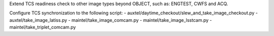 Extend TCS readiness check to other image types beyond OBJECT, such as:
ENGTEST, CWFS and ACQ.

Configure TCS synchronization to the following script:
- auxtel/daytime_checkout/slew_and_take_image_checkout.py
- auxtel/take_image_latiss.py
- maintel/take_image_comcam.py
- maintel/take_image_lsstcam.py
- maintel/take_triplet_comcam.py
